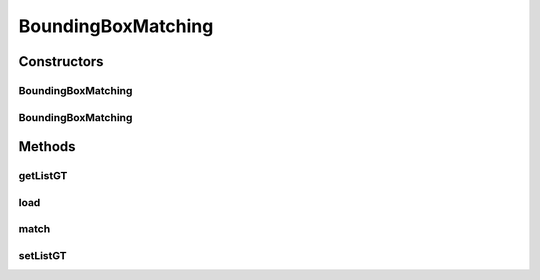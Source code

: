 .. java:import:: java.io File

.. java:import:: java.io FileNotFoundException

.. java:import:: java.util ArrayList

.. java:import:: java.util List

.. java:import:: java.util Scanner

.. java:import:: mmlib4j.representation.tree NodeLevelSets

BoundingBoxMatching
===================

.. java:package:: mmlib4j.targets
   :noindex:

.. java:type:: public class BoundingBoxMatching implements Target

Constructors
------------
BoundingBoxMatching
^^^^^^^^^^^^^^^^^^^

.. java:constructor:: public BoundingBoxMatching()
   :outertype: BoundingBoxMatching

BoundingBoxMatching
^^^^^^^^^^^^^^^^^^^

.. java:constructor:: public BoundingBoxMatching(File ground)
   :outertype: BoundingBoxMatching

Methods
-------
getListGT
^^^^^^^^^

.. java:method:: public List<BoundBox> getListGT()
   :outertype: BoundingBoxMatching

load
^^^^

.. java:method:: public BoundingBoxMatching load(File ground)
   :outertype: BoundingBoxMatching

match
^^^^^

.. java:method:: @Override public double match(NodeLevelSets node)
   :outertype: BoundingBoxMatching

setListGT
^^^^^^^^^

.. java:method:: public void setListGT(List<BoundBox> listGT)
   :outertype: BoundingBoxMatching

